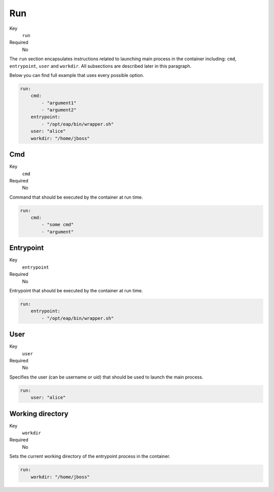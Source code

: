 Run
---

Key
    ``run``
Required
    No

The ``run`` section encapsulates instructions related to launching main process
in the container including: ``cmd``, ``entrypoint``, ``user`` and ``workdir``.
All subsections are described later in this paragraph.

Below you can find full example that uses every possible option.

.. code-block:: yaml

    run:
        cmd:
            - "argument1"
            - "argument2"
        entrypoint:
            - "/opt/eap/bin/wrapper.sh"
        user: "alice"
        workdir: "/home/jboss"


Cmd
^^^

Key
    ``cmd``
Required
    No

Command that should be executed by the container at run time.

.. code-block:: yaml

    run:
        cmd:
            - "some cmd"
            - "argument"

Entrypoint
^^^^^^^^^^

Key
    ``entrypoint``
Required
    No

Entrypoint that should be executed by the container at run time.

.. code-block:: yaml

    run:
        entrypoint:
            - "/opt/eap/bin/wrapper.sh"

User
^^^^^^^^^^^^^^^^^^^^

Key
    ``user``
Required
    No

Specifies the user (can be username or uid) that should be used to launch the main
process.

.. code-block:: yaml

    run:
        user: "alice"

Working directory
^^^^^^^^^^^^^^^^^^^^

Key
    ``workdir``
Required
    No


Sets the current working directory of the entrypoint process in the container.

.. code-block:: yaml

    run:
        workdir: "/home/jboss"
